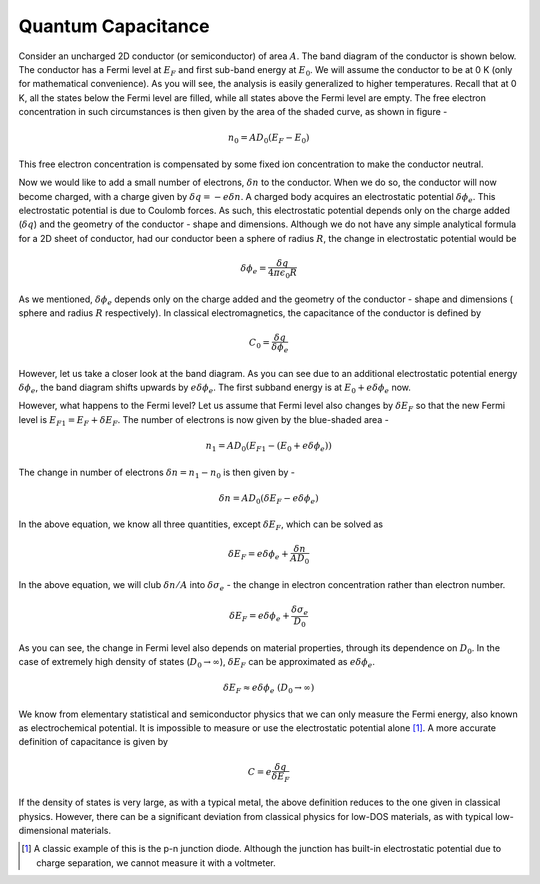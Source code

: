 Quantum Capacitance 
====================

Consider an uncharged 2D conductor (or semiconductor) of area :math:`A`. 
The band diagram of the conductor is shown below.
The conductor has a Fermi level at :math:`E_F` and first sub-band energy at :math:`E_0`.
We will assume the conductor to be at 0 K (only for mathematical convenience). As you will see, the analysis is easily generalized to higher temperatures.
Recall that at 0 K, all the states below the Fermi level are filled,
while all states above the Fermi level are empty.
The free electron concentration in such circumstances is then given by the area of the shaded curve, as shown in figure -

.. math::
	n_0 = AD_0(E_F - E_0)

This free electron concentration is compensated by some fixed ion concentration to make the conductor neutral.

Now we would like to add a small number of electrons, :math:`\delta n` to the conductor. When we do so, the conductor will now become charged, with a charge given by :math:`\delta q = -e\delta n`.
A charged body acquires an  electrostatic potential :math:`\delta \phi_e`.
This electrostatic potential is due to Coulomb forces.
As such, this electrostatic potential depends only on the charge added (:math:`\delta q`) and the geometry of the conductor - shape and dimensions. Although we do not have any simple analytical formula for a 2D sheet of conductor, had our conductor been a sphere of radius :math:`R`, the change in electrostatic potential would be 

.. math::
	\delta \phi_e = \frac{\delta q}{4\pi\epsilon_0R}
	
As we mentioned, :math:`\delta \phi_e` depends only on the charge added and the geometry of the 
conductor - shape and dimensions ( sphere and radius :math:`R` respectively). 
In classical electromagnetics, the capacitance of the conductor is defined by 

.. math::
	C_0 = \frac{\delta q}{\delta \phi_e}

However, let us take a closer look at the band diagram.
As you can see due to an additional electrostatic potential energy :math:`\delta \phi_e`, the band diagram shifts upwards by :math:`e\delta \phi_e`.
The first subband energy is at :math:`E_0 + e\delta \phi_e` now.

However, what happens to the Fermi level?
Let us assume that Fermi level also changes by :math:`\delta E_F` so that the new Fermi level is :math:`E_{F1} = E_F + \delta E_F`.
The number of electrons is now given by the blue-shaded area -

.. math ::
	n_1 = AD_0(E_{F1} - (E_0 + e\delta \phi_e))

The change in number of electrons :math:`\delta n = n_1 - n_0` is then given by -

.. math ::
	\delta n = AD_0(\delta E_F - e\delta \phi_e)

In the above equation, we know all three quantities, except :math:`\delta E_F`, which can be solved as 

.. math ::
	\delta E_F = e\delta \phi_e + \frac{\delta n}{AD_0}

In the above equation, we will club :math:`\delta n / A` into  :math:`\delta \sigma_e` - the change in electron concentration rather than electron number.

.. math ::
	\delta E_F = e\delta \phi_e + \frac{\delta \sigma_e}{D_0}
	
As you can see, the change in Fermi level also depends on material properties, through its dependence on :math:`D_0`.
In the case of extremely high density of states (:math:`D_0 \to \infty`), :math:`\delta E_F` can be approximated as :math:`e\delta \phi_e`.

.. math ::
	\delta E_F \approx e\delta \phi_e \ (D_0 \to \infty)

We know from elementary statistical and semiconductor physics that we can only measure the Fermi energy, also known as electrochemical potential.
It is impossible to measure or use the electrostatic potential alone [#]_. 
A more accurate definition of capacitance is given by 

.. math::
	C = e\frac{\delta q}{\delta E_F}

If the density of states is very large, as with a typical metal, the above definition reduces to the one given in classical physics.
However, there can be a significant deviation from classical physics for low-DOS materials, as with typical low-dimensional materials.

.. [#] A classic example of this is the p-n junction diode. Although the junction has built-in electrostatic potential due to charge separation, we cannot measure it with a voltmeter. 
